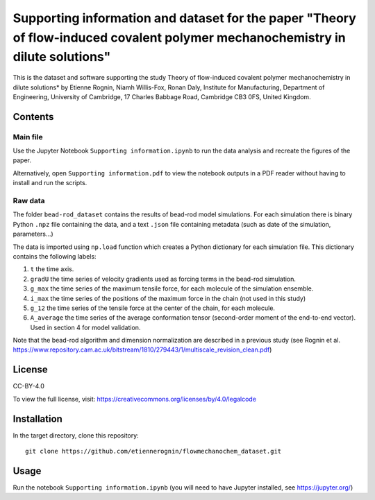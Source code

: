 Supporting information and dataset for the paper "Theory of flow-induced covalent polymer mechanochemistry in dilute solutions"
===============================================================================================================================

This is the dataset and software supporting the study Theory of flow-induced
covalent polymer mechanochemistry in dilute solutions*
by Etienne Rognin, Niamh Willis-Fox, Ronan Daly, Institute for Manufacturing,
Department of Engineering, University of Cambridge, 17 Charles Babbage Road,
Cambridge CB3 0FS, United Kingdom.


Contents
--------

Main file
^^^^^^^^^

Use the Jupyter Notebook ``Supporting information.ipynb`` to run the data analysis
and recreate the figures of the paper.

Alternatively, open ``Supporting information.pdf`` to view the notebook outputs
in a PDF reader without having to install and run the scripts.

Raw data
^^^^^^^^

The folder ``bead-rod_dataset`` contains the results of bead-rod model simulations.
For each simulation there is binary Python ``.npz`` file containing the data, and
a text ``.json`` file containing metadata (such as date of the simulation, parameters...)

The data is imported using ``np.load`` function which creates a Python dictionary
for each simulation file. This dictionary contains the following labels:

1. ``t`` the time axis.
2. ``gradU`` the time series of velocity gradients used as forcing terms in the bead-rod simulation.
3. ``g_max`` the time series of the maximum tensile force, for each molecule of the simulation ensemble.
4. ``i_max`` the time series of the positions of the maximum force in the chain (not used in this study)
5. ``g_12`` the time series of the tensile force at the center of the chain, for each molecule.
6. ``A_average`` the time series of the average conformation tensor (second-order moment of the end-to-end vector). Used in section 4 for model validation.

Note that the bead-rod algorithm and dimension normalization are described in a
previous study (see Rognin et al. https://www.repository.cam.ac.uk/bitstream/1810/279443/1/multiscale_revision_clean.pdf)


License
-------
CC-BY-4.0

To view the full license, visit: https://creativecommons.org/licenses/by/4.0/legalcode


Installation
------------
In the target directory, clone this repository::

  git clone https://github.com/etiennerognin/flowmechanochem_dataset.git


Usage
-----

Run the notebook ``Supporting information.ipynb`` (you will need to have
Jupyter installed, see https://jupyter.org/)
